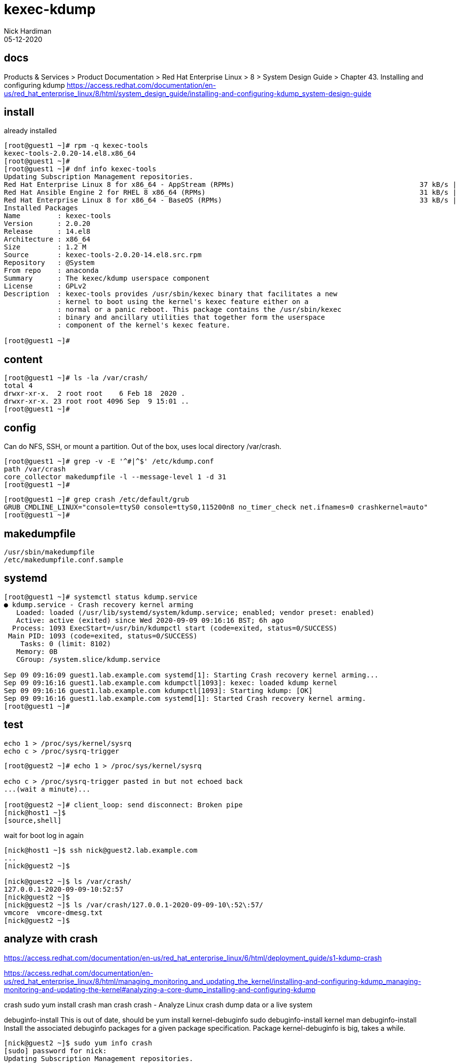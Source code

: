 = kexec-kdump 
Nick Hardiman 
:source-highlighter: highlight.js
:revdate: 05-12-2020


== docs 

Products & Services > Product Documentation > Red Hat Enterprise Linux > 8
 > System Design Guide > Chapter 43. Installing and configuring kdump
https://access.redhat.com/documentation/en-us/red_hat_enterprise_linux/8/html/system_design_guide/installing-and-configuring-kdump_system-design-guide



== install 

already installed 

[source,shell]
----
[root@guest1 ~]# rpm -q kexec-tools
kexec-tools-2.0.20-14.el8.x86_64
[root@guest1 ~]#
[root@guest1 ~]# dnf info kexec-tools
Updating Subscription Management repositories.
Red Hat Enterprise Linux 8 for x86_64 - AppStream (RPMs)                                             37 kB/s | 2.8 kB     00:00    
Red Hat Ansible Engine 2 for RHEL 8 x86_64 (RPMs)                                                    31 kB/s | 2.4 kB     00:00    
Red Hat Enterprise Linux 8 for x86_64 - BaseOS (RPMs)                                                33 kB/s | 2.4 kB     00:00    
Installed Packages
Name         : kexec-tools
Version      : 2.0.20
Release      : 14.el8
Architecture : x86_64
Size         : 1.2 M
Source       : kexec-tools-2.0.20-14.el8.src.rpm
Repository   : @System
From repo    : anaconda
Summary      : The kexec/kdump userspace component
License      : GPLv2
Description  : kexec-tools provides /usr/sbin/kexec binary that facilitates a new
             : kernel to boot using the kernel's kexec feature either on a
             : normal or a panic reboot. This package contains the /usr/sbin/kexec
             : binary and ancillary utilities that together form the userspace
             : component of the kernel's kexec feature.

[root@guest1 ~]# 
----

== content 

[source,shell]
----
[root@guest1 ~]# ls -la /var/crash/
total 4
drwxr-xr-x.  2 root root    6 Feb 18  2020 .
drwxr-xr-x. 23 root root 4096 Sep  9 15:01 ..
[root@guest1 ~]# 
----

== config 

Can do NFS, SSH, or mount a partition. 
Out of the box, uses local directory /var/crash.

[source,shell]
----
[root@guest1 ~]# grep -v -E '^#|^$' /etc/kdump.conf 
path /var/crash
core_collector makedumpfile -l --message-level 1 -d 31
[root@guest1 ~]# 
----

[source,shell]
----
[root@guest1 ~]# grep crash /etc/default/grub 
GRUB_CMDLINE_LINUX="console=ttyS0 console=ttyS0,115200n8 no_timer_check net.ifnames=0 crashkernel=auto"
[root@guest1 ~]# 
----


== makedumpfile 

[source,shell]
----
/usr/sbin/makedumpfile
/etc/makedumpfile.conf.sample
----

== systemd 

[source,shell]
----
[root@guest1 ~]# systemctl status kdump.service
● kdump.service - Crash recovery kernel arming
   Loaded: loaded (/usr/lib/systemd/system/kdump.service; enabled; vendor preset: enabled)
   Active: active (exited) since Wed 2020-09-09 09:16:16 BST; 6h ago
  Process: 1093 ExecStart=/usr/bin/kdumpctl start (code=exited, status=0/SUCCESS)
 Main PID: 1093 (code=exited, status=0/SUCCESS)
    Tasks: 0 (limit: 8102)
   Memory: 0B
   CGroup: /system.slice/kdump.service

Sep 09 09:16:09 guest1.lab.example.com systemd[1]: Starting Crash recovery kernel arming...
Sep 09 09:16:16 guest1.lab.example.com kdumpctl[1093]: kexec: loaded kdump kernel
Sep 09 09:16:16 guest1.lab.example.com kdumpctl[1093]: Starting kdump: [OK]
Sep 09 09:16:16 guest1.lab.example.com systemd[1]: Started Crash recovery kernel arming.
[root@guest1 ~]# 
----

== test 

[source,shell]
----
echo 1 > /proc/sys/kernel/sysrq
echo c > /proc/sysrq-trigger
----

[source,shell]
----
[root@guest2 ~]# echo 1 > /proc/sys/kernel/sysrq

echo c > /proc/sysrq-trigger pasted in but not echoed back
...(wait a minute)...

[root@guest2 ~]# client_loop: send disconnect: Broken pipe
[nick@host1 ~]$ 
[source,shell]
----

wait for boot 
log in again

[source,shell]
----
[nick@host1 ~]$ ssh nick@guest2.lab.example.com
...
[nick@guest2 ~]$ 

[nick@guest2 ~]$ ls /var/crash/
127.0.0.1-2020-09-09-10:52:57
[nick@guest2 ~]$
[nick@guest2 ~]$ ls /var/crash/127.0.0.1-2020-09-09-10\:52\:57/
vmcore  vmcore-dmesg.txt
[nick@guest2 ~]$  
----



== analyze with crash 

https://access.redhat.com/documentation/en-us/red_hat_enterprise_linux/6/html/deployment_guide/s1-kdump-crash

https://access.redhat.com/documentation/en-us/red_hat_enterprise_linux/8/html/managing_monitoring_and_updating_the_kernel/installing-and-configuring-kdump_managing-monitoring-and-updating-the-kernel#analyzing-a-core-dump_installing-and-configuring-kdump

crash 
sudo yum install crash
man  crash 
crash - Analyze Linux crash dump data or a live system


debuginfo-install
This is out of date, should be yum install kernel-debuginfo
sudo debuginfo-install kernel
man debuginfo-install
Install the associated debuginfo packages for a given package specification.
Package kernel-debuginfo is big, takes a while. 

[source,shell]
----
[nick@guest2 ~]$ sudo yum info crash
[sudo] password for nick: 
Updating Subscription Management repositories.
Last metadata expiration check: 1:56:47 ago on Thu 10 Sep 2020 04:19:43 EDT.
Available Packages
Name         : crash
Version      : 7.2.7
Release      : 3.el8
Architecture : x86_64
Size         : 2.8 M
Source       : crash-7.2.7-3.el8.src.rpm
Repository   : rhel-8-for-x86_64-appstream-rpms
Summary      : Kernel analysis utility for live systems, netdump, diskdump, kdump, LKCD or mcore dumpfiles
URL          : http://people.redhat.com/anderson
License      : GPLv3
Description  : The core analysis suite is a self-contained tool that can be used to
             : investigate either live systems, kernel core dumps created from the
             : netdump, diskdump and kdump packages from Red Hat Linux, the mcore kernel patch
             : offered by Mission Critical Linux, or the LKCD kernel patch.

[nick@guest2 ~]$

[nick@guest2 ~]$ sudo yum install crash
Updating Subscription Management repositories.
Last metadata expiration check: 1:57:00 ago on Thu 10 Sep 2020 04:19:43 EDT.
Dependencies resolved.
====================================================================================================================================
 Package                  Architecture           Version                     Repository                                        Size
====================================================================================================================================
Installing:
 crash                    x86_64                 7.2.7-3.el8                 rhel-8-for-x86_64-appstream-rpms                 2.8 M
Installing dependencies:
 binutils                 x86_64                 2.30-73.el8                 rhel-8-for-x86_64-baseos-rpms                    5.7 M

Transaction Summary
====================================================================================================================================
Install  2 Packages

Total download size: 8.5 M
Installed size: 31 M
Is this ok [y/N]: y
Downloading Packages:
(1/2): crash-7.2.7-3.el8.x86_64.rpm                                                                 3.1 MB/s | 2.8 MB     00:00    
(2/2): binutils-2.30-73.el8.x86_64.rpm                                                              4.1 MB/s | 5.7 MB     00:01    
------------------------------------------------------------------------------------------------------------------------------------
Total                                                                                               6.2 MB/s | 8.5 MB     00:01     
Running transaction check
Transaction check succeeded.
Running transaction test
Transaction test succeeded.
Running transaction
  Preparing        :                                                                                                            1/1 
  Installing       : binutils-2.30-73.el8.x86_64                                                                                1/2 
  Running scriptlet: binutils-2.30-73.el8.x86_64                                                                                1/2 
  Installing       : crash-7.2.7-3.el8.x86_64                                                                                   2/2 
  Running scriptlet: crash-7.2.7-3.el8.x86_64                                                                                   2/2 
  Verifying        : crash-7.2.7-3.el8.x86_64                                                                                   1/2 
  Verifying        : binutils-2.30-73.el8.x86_64                                                                                2/2 
Installed products updated.

Installed:
  binutils-2.30-73.el8.x86_64                                        crash-7.2.7-3.el8.x86_64                                       

Complete!
[nick@guest2 ~]$ 
----

before 

[source,shell]
----
[nick@guest2 ~]$ ls /usr/lib/debug/lib/
[nick@guest2 ~]$ 
----

=== install 

[source,shell]
----
[nick@guest2 ~]$ sudo debuginfo-install kernel
Updating Subscription Management repositories.
enabling rhel-8-for-x86_64-appstream-debug-rpms repository
enabling ansible-2-for-rhel-8-x86_64-debug-rpms repository
enabling rhel-8-for-x86_64-baseos-debug-rpms repository
Red Hat Enterprise Linux 8 for x86_64 - BaseOS (Debug RPMs)                                         189 kB/s | 9.0 MB     00:49    
Red Hat Enterprise Linux 8 for x86_64 - AppStream (Debug RPMs)                                      6.4 MB/s |  20 MB     00:03    
Red Hat Ansible Engine 2 for RHEL 8 x86_64 (Debug RPMs)                                             714  B/s | 2.6 kB     00:03    
Last metadata expiration check: 0:00:02 ago on Thu 10 Sep 2020 06:19:27 EDT.
Could not find debugsource package for the following installed packages: kernel-4.18.0-193.el8.x86_64
Dependencies resolved.
====================================================================================================================================
 Package                                 Architecture    Version                 Repository                                    Size
====================================================================================================================================
Installing:
 kernel-debuginfo                        x86_64          4.18.0-193.el8          rhel-8-for-x86_64-baseos-debug-rpms          497 M
Installing dependencies:
 kernel-debuginfo-common-x86_64          x86_64          4.18.0-193.el8          rhel-8-for-x86_64-baseos-debug-rpms           57 M

Transaction Summary
====================================================================================================================================
Install  2 Packages

Total download size: 554 M
Installed size: 2.9 G
Is this ok [y/N]: y
Downloading Packages:
(1/2): kernel-debuginfo-common-x86_64-4.18.0-193.el8.x86_64.rpm                                     5.8 MB/s |  57 MB     00:09    
(2/2): kernel-debuginfo-4.18.0-193.el8.x86_64.rpm                                                   2.4 MB/s | 497 MB     03:31    
------------------------------------------------------------------------------------------------------------------------------------
Total                                                                                               2.6 MB/s | 554 MB     03:31     
Running transaction check
Transaction check succeeded.
Running transaction test
Transaction test succeeded.
Running transaction
  Preparing        :                                                                                                            1/1 
  Installing       : kernel-debuginfo-common-x86_64-4.18.0-193.el8.x86_64                                                       1/2 
  Installing       : kernel-debuginfo-4.18.0-193.el8.x86_64                                                                     2/2 
  Running scriptlet: kernel-debuginfo-4.18.0-193.el8.x86_64                                                                     2/2 
  Verifying        : kernel-debuginfo-common-x86_64-4.18.0-193.el8.x86_64                                                       1/2 
  Verifying        : kernel-debuginfo-4.18.0-193.el8.x86_64                                                                     2/2 
Installed products updated.

Installed:
  kernel-debuginfo-4.18.0-193.el8.x86_64                    kernel-debuginfo-common-x86_64-4.18.0-193.el8.x86_64                   

Complete!
[nick@guest2 ~]$ 
----

after 

[source,shell]
----
[nick@guest2 ~]$ ls -lh /usr/lib/debug/lib/modules/4.18.0-193.el8.x86_64/vmlinux 
-rwxr-xr-x. 1 root root 729M Mar 27 10:56 /usr/lib/debug/lib/modules/4.18.0-193.el8.x86_64/vmlinux
[nick@guest2 ~]$ 
----



=== use 


[source,shell]
----
[nick@guest2 ~]$ sudo crash /usr/lib/debug/lib/modules/4.18.0-193.el8.x86_64/vmlinux  /var/crash/127.0.0.1-2020-09-09-10\:52\:57/vmcore

crash 7.2.7-3.el8
Copyright (C) 2002-2020  Red Hat, Inc.
Copyright (C) 2004, 2005, 2006, 2010  IBM Corporation
Copyright (C) 1999-2006  Hewlett-Packard Co
Copyright (C) 2005, 2006, 2011, 2012  Fujitsu Limited
Copyright (C) 2006, 2007  VA Linux Systems Japan K.K.
Copyright (C) 2005, 2011  NEC Corporation
Copyright (C) 1999, 2002, 2007  Silicon Graphics, Inc.
Copyright (C) 1999, 2000, 2001, 2002  Mission Critical Linux, Inc.
This program is free software, covered by the GNU General Public License,
and you are welcome to change it and/or distribute copies of it under
certain conditions.  Enter "help copying" to see the conditions.
This program has absolutely no warranty.  Enter "help warranty" for details.
 
GNU gdb (GDB) 7.6
Copyright (C) 2013 Free Software Foundation, Inc.
License GPLv3+: GNU GPL version 3 or later <http://gnu.org/licenses/gpl.html>
This is free software: you are free to change and redistribute it.
There is NO WARRANTY, to the extent permitted by law.  Type "show copying"
and "show warranty" for details.
This GDB was configured as "x86_64-unknown-linux-gnu"...

WARNING: kernel relocated [954MB]: patching 94975 gdb minimal_symbol values

please wait... (patching 94975 gdb minimal_symbol values) 

...(takes a minute)...

WARNING: kernel relocated [954MB]: patching 94975 gdb minimal_symbol values

      KERNEL: /usr/lib/debug/lib/modules/4.18.0-193.el8.x86_64/vmlinux 
    DUMPFILE: /var/crash/127.0.0.1-2020-09-09-10:52:57/vmcore  [PARTIAL DUMP]
        CPUS: 1
        DATE: Wed Sep  9 10:52:53 2020
      UPTIME: 01:42:44
LOAD AVERAGE: 0.00, 0.05, 0.02
       TASKS: 135
    NODENAME: guest2.lab.example.com
     RELEASE: 4.18.0-193.el8.x86_64
     VERSION: #1 SMP Fri Mar 27 14:35:58 UTC 2020
     MACHINE: x86_64  (2392 Mhz)
      MEMORY: 1.5 GB
       PANIC: "sysrq: SysRq : Trigger a crash"
         PID: 26366
     COMMAND: "bash"
        TASK: ffff91c8b30b5f00  [THREAD_INFO: ffff91c8b30b5f00]
         CPU: 0
       STATE: TASK_RUNNING (SYSRQ)

crash> 

crash> q
[nick@guest2 ~]$ 
[source,shell]
----

